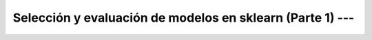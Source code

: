 .. _sklearn_model_selection_and_evaluation_1:

Selección y evaluación de modelos en sklearn (Parte 1) --- 
---------------------------------------------------------------------


    .. toctree::
        :titlesonly:
        :glob:

        /notebooks/sklearn_model_selection_and_evaluation/1-*
